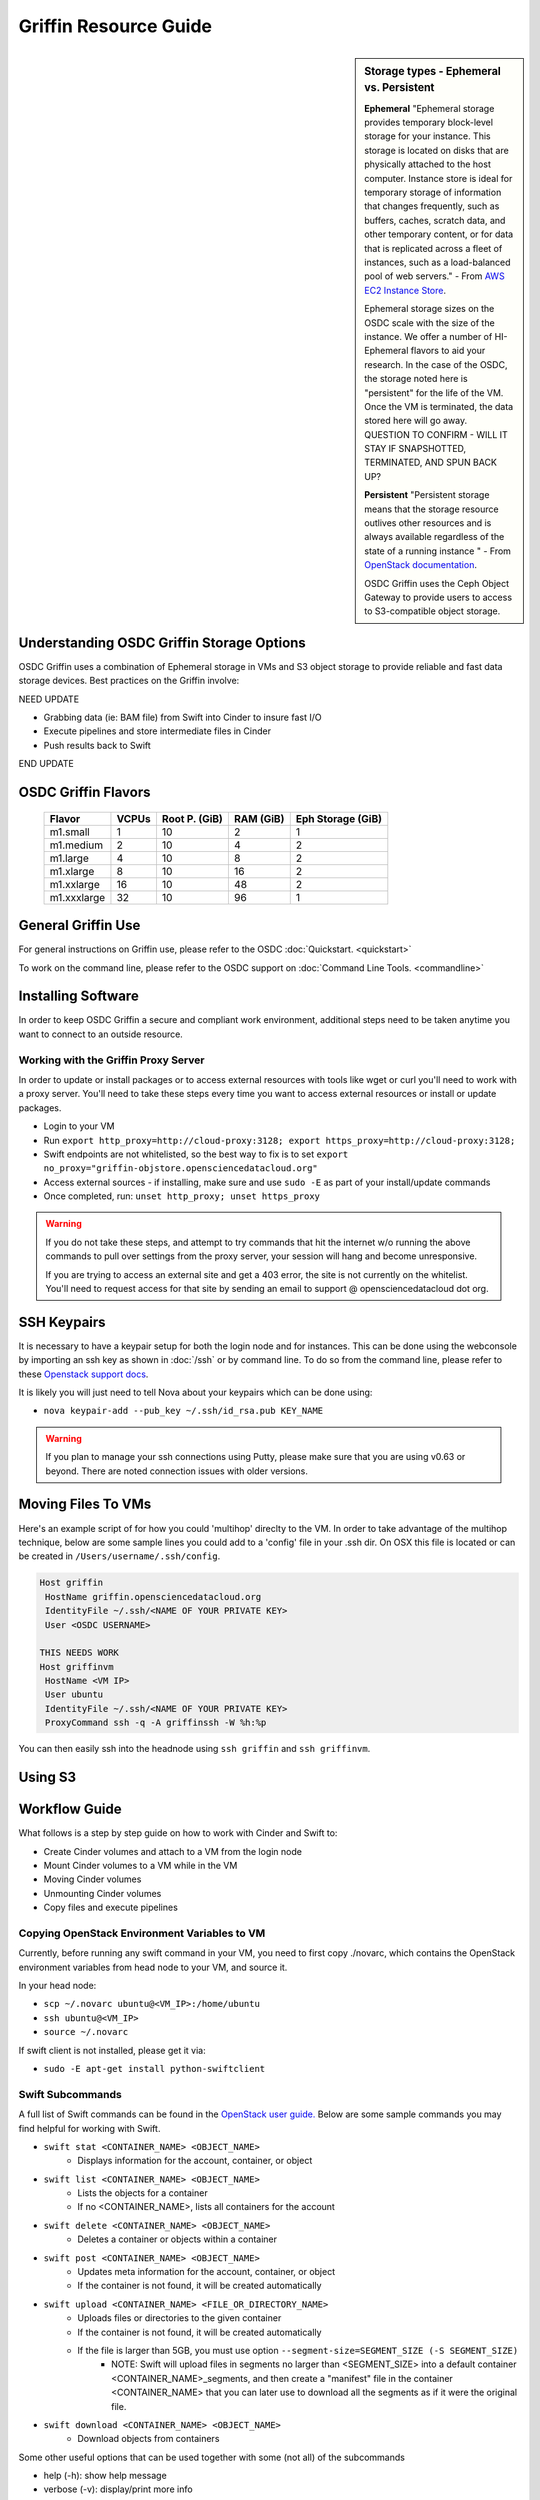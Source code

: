 Griffin Resource Guide 
============================

.. _griffin:

.. sidebar:: Storage types - Ephemeral vs. Persistent
	
		**Ephemeral**
		"Ephemeral storage provides temporary block-level storage for your instance.   This storage is located on disks 
		that are physically attached to the host computer. Instance store is ideal for temporary storage of information 
		that changes frequently, such as buffers, caches, scratch data, and other temporary content, or for data that 
		is replicated across a fleet of instances, such as a load-balanced pool of web servers." - From `AWS EC2 
		Instance Store <http://docs.aws.amazon.com/AWSEC2/latest/UserGuide/InstanceStorage.html>`_. 

		Ephemeral storage sizes on the OSDC scale with the size of the instance.   We offer a number of HI-Ephemeral flavors to 
		aid your research.   In the case of the OSDC, the storage noted here is "persistent" for the life of the VM.   Once the VM is 
		terminated, the data stored here will go away.    QUESTION TO CONFIRM - WILL IT STAY IF SNAPSHOTTED, TERMINATED, AND SPUN BACK UP? 
		
		**Persistent**
		"Persistent storage means that the storage resource outlives other resources and is always available regardless 
		of the state of a running instance " - From `OpenStack documentation 
		<http://docs.openstack.org/openstack-ops/content/storage_decision.html>`_.   
		
		OSDC Griffin uses the Ceph Object Gateway to provide users to access to S3-compatible object storage.

Understanding OSDC Griffin Storage Options
------------------------------------------

OSDC Griffin uses a combination of Ephemeral storage in VMs and S3 object storage to
provide reliable and fast data storage devices.   Best practices on the Griffin involve:

NEED UPDATE

* Grabbing data (ie:  BAM file) from Swift into Cinder to insure fast I/O
* Execute pipelines and store intermediate files in Cinder
* Push results back to Swift

END UPDATE

OSDC Griffin Flavors
----------------------

  =============  ========  ===============  ============ ==================
  Flavor         VCPUs     Root P. (GiB)    RAM (GiB)    Eph Storage (GiB)      
  =============  ========  ===============  ============ ==================
  m1.small       1         10               2            1
  m1.medium      2         10               4            2
  m1.large       4         10               8            2
  m1.xlarge      8         10               16           2
  m1.xxlarge	 16	   10	            48           2 
  m1.xxxlarge    32        10	            96           1
  =============  ========  ===============  ============ ==================



General Griffin Use
-------------------
For general instructions on Griffin use, please refer to the OSDC 
:doc:`Quickstart. <quickstart>`  

To work on the command line, please refer to the OSDC support 
on :doc:`Command Line Tools. <commandline>`

.. _griffinproxy:

Installing Software
------------------------------

In order to keep OSDC Griffin a secure and compliant work environment, additional steps need to be taken anytime
you want to connect to an outside resource.  

Working with the Griffin Proxy Server
^^^^^^^^^^^^^^^^^^^^^^^^^^^^^^^^^^^^^

In order to update or install packages or to access external resources with tools like wget or curl you'll need
to work with a proxy server.   You'll need to take these steps every time you want to access external resources
or install or update packages. 

* Login to your VM
* Run ``export http_proxy=http://cloud-proxy:3128; export https_proxy=http://cloud-proxy:3128;``
* Swift endpoints are not whitelisted, so the best way to fix is to set ``export no_proxy="griffin-objstore.opensciencedatacloud.org"``
* Access external sources - if installing, make sure and use ``sudo -E`` as part of your install/update commands
* Once completed, run:  ``unset http_proxy; unset https_proxy``

..  warning:: 
	
	If you do not take these steps, and attempt to try commands that hit the internet w/o running the above 
	commands to pull over settings from the proxy server, your session will hang and become unresponsive.
	
	If you are trying to access an external site and get a 403 error, the site is not currently on the 
	whitelist.   You'll need to request access for that site by sending an email to 
	support @ opensciencedatacloud dot org.


SSH Keypairs 
-----------------------
It is necessary to have a keypair setup for both the login node and for instances.   This can be done using the webconsole 
by importing an ssh key as shown in :doc:`/ssh` or by command line.   To do so from the command line, please refer to 
these `Openstack support docs <http://docs.openstack.org/user-guide/content/create_import_keys.html>`_.

It is likely you will just need to tell Nova about your keypairs which can be done using:

* ``nova keypair-add --pub_key ~/.ssh/id_rsa.pub KEY_NAME``

..  warning:: 
	
	If you plan to manage your ssh connections using Putty, please make sure that you are using v0.63 or beyond.   There are noted connection issues with older versions.

Moving Files To VMs
-----------------------

Here's an example script of for how you could 'multihop' direclty to the VM.   In order to take advantage 
of the multihop technique, below are some sample lines you could add to a 'config' file in your .ssh dir.   
On OSX this file is located or can be created in ``/Users/username/.ssh/config``.

.. code-block:: bash

    Host griffin
     HostName griffin.opensciencedatacloud.org
     IdentityFile ~/.ssh/<NAME OF YOUR PRIVATE KEY>
     User <OSDC USERNAME>
     
    THIS NEEDS WORK
    Host griffinvm
     HostName <VM IP>
     User ubuntu
     IdentityFile ~/.ssh/<NAME OF YOUR PRIVATE KEY>
     ProxyCommand ssh -q -A griffinssh -W %h:%p

You can then easily ssh into the headnode using ``ssh griffin`` and ``ssh griffinvm``. 

Using S3
--------------


Workflow Guide
--------------

What follows is a step by step guide on how to work with Cinder and Swift to:

* Create Cinder volumes and attach to a VM from the login node
* Mount Cinder volumes to a VM while in the VM
* Moving Cinder volumes
* Unmounting Cinder volumes
* Copy files and execute pipelines

Copying OpenStack Environment Variables to VM
^^^^^^^^^^^^^^^^^^^^^^^^^^^^^^^^^^^^^^^^^^^^^^^^
Currently, before running any swift command in your VM, you need to first copy ./novarc, 
which contains the OpenStack environment variables from head node to your VM, and source it.

In your head node:

* ``scp ~/.novarc ubuntu@<VM_IP>:/home/ubuntu``
* ``ssh ubuntu@<VM_IP>``
* ``source ~/.novarc``

If swift client is not installed, please get it via:

* ``sudo -E apt-get install python-swiftclient``

Swift Subcommands
^^^^^^^^^^^^^^^^^

A full list of Swift commands can be found in the `OpenStack user guide. <http://docs.openstack.org/user-guide/content/swift_commands.html>`_
Below are some sample commands you may find helpful for working with Swift.

* ``swift stat <CONTAINER_NAME> <OBJECT_NAME>`` 
	* Displays information for the account, container, or object
* ``swift list <CONTAINER_NAME> <OBJECT_NAME>``
	* Lists the objects for a container
	* If no <CONTAINER_NAME>, lists all containers for the account
*  ``swift delete <CONTAINER_NAME> <OBJECT_NAME>``
	* Deletes a container or objects within a container
* ``swift post <CONTAINER_NAME> <OBJECT_NAME>``
	* Updates meta information for the account, container, or object
	* If the container is not found, it will be created automatically
* ``swift upload <CONTAINER_NAME> <FILE_OR_DIRECTORY_NAME>``
	* Uploads files or directories to the given container
	* If the container is not found, it will be created automatically
	* If the file is larger than 5GB, you must use option ``--segment-size=SEGMENT_SIZE (-S SEGMENT_SIZE)``
		* NOTE:  Swift will upload files in segments no larger than <SEGMENT_SIZE> into a default container <CONTAINER_NAME>_segments, and then create a "manifest" file in the container <CONTAINER_NAME> that you can later use to download all the segments as if it were the original file.
* ``swift download <CONTAINER_NAME> <OBJECT_NAME>``
	* Download objects from containers

Some other useful options that can be used together with some (not all) of the subcommands

* help (-h): show help message
* verbose (-v): display/print more info
* lh: Report sizes in human readable format similar to ls -lh
* skip-identical: Skip uploading/downloading files that are identical on both sides

Examples of use:

* ``swift --help``
	* Shows help message for swift
* ``swift post --help``
	* Shows help message for swift post subcommand
* ``swift stat --verbose``
	* Displays more detailed information for the account
* ``swift list <CONTAINER_NAME>  --lh``
	* Lists all object in the container with sizes in readable format
* ``swift download <CONTAINER_NAME> --skip-identical``
	* Downloads all objects in the container to the current directory, and skip all files that is already in the directory
	


